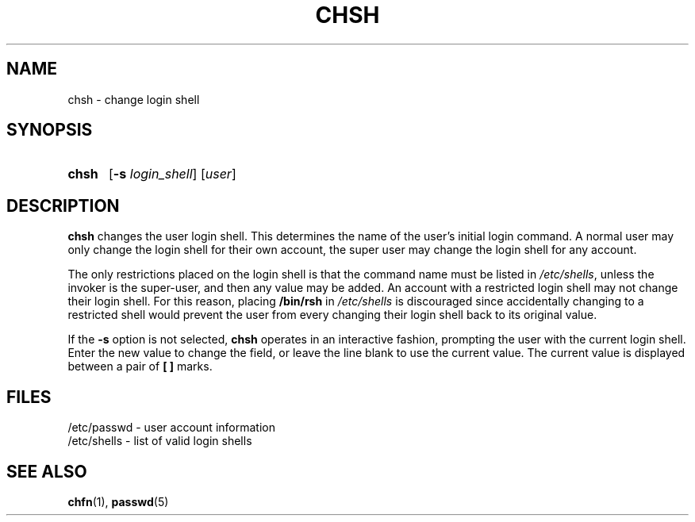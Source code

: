 .\" Copyright 1990, John F. Haugh II
.\" All rights reserved.
.\"
.\" Redistribution and use in source and binary forms, with or without
.\" modification, are permitted provided that the following conditions
.\" are met:
.\" 1. Redistributions of source code must retain the above copyright
.\"    notice, this list of conditions and the following disclaimer.
.\" 2. Redistributions in binary form must reproduce the above copyright
.\"    notice, this list of conditions and the following disclaimer in the
.\"    documentation and/or other materials provided with the distribution.
.\" 3. All advertising materials mentioning features or use of this software
.\"    must display the following acknowledgement:
.\" This product includes software developed by John F. Haugh, II
.\"      and other contributors.
.\" 4. Neither the name of John F. Haugh, II nor the names of its contributors
.\"    may be used to endorse or promote products derived from this software
.\"    without specific prior written permission.
.\"
.\" THIS SOFTWARE IS PROVIDED BY JOHN HAUGH AND CONTRIBUTORS ``AS IS'' AND
.\" ANY EXPRESS OR IMPLIED WARRANTIES, INCLUDING, BUT NOT LIMITED TO, THE
.\" IMPLIED WARRANTIES OF MERCHANTABILITY AND FITNESS FOR A PARTICULAR PURPOSE
.\" ARE DISCLAIMED.  IN NO EVENT SHALL JOHN HAUGH OR CONTRIBUTORS BE LIABLE
.\" FOR ANY DIRECT, INDIRECT, INCIDENTAL, SPECIAL, EXEMPLARY, OR CONSEQUENTIAL
.\" DAMAGES (INCLUDING, BUT NOT LIMITED TO, PROCUREMENT OF SUBSTITUTE GOODS
.\" OR SERVICES; LOSS OF USE, DATA, OR PROFITS; OR BUSINESS INTERRUPTION)
.\" HOWEVER CAUSED AND ON ANY THEORY OF LIABILITY, WHETHER IN CONTRACT, STRICT
.\" LIABILITY, OR TORT (INCLUDING NEGLIGENCE OR OTHERWISE) ARISING IN ANY WAY
.\" OUT OF THE USE OF THIS SOFTWARE, EVEN IF ADVISED OF THE POSSIBILITY OF
.\" SUCH DAMAGE.
.\"
.\"	$Id: chsh.1,v 1.2 1996/09/10 02:45:17 marekm Exp $
.\"
.TH CHSH 1
.SH NAME
chsh \- change login shell
.SH SYNOPSIS
.TP 5
\fBchsh\fR
[\fB-s \fIlogin_shell\fR] [\fIuser\fR]
.SH DESCRIPTION
\fBchsh\fR changes the user login shell.
This determines the name of the user's initial login command.
A normal user may only change the login shell for their own account,
the super user may change the login shell for any account.
.PP
The only restrictions placed on the login shell is that the
command name must be listed in \fI/etc/shells\fR, unless the
invoker is the super-user, and then any value may be added.
An account with a restricted login shell may not change
their login shell.
For this reason, placing \fB/bin/rsh\fR in \fI/etc/shells\fR
is discouraged since accidentally changing to a restricted
shell would prevent the user from every changing their login
shell back to its original value.
.PP
If the \fB-s\fR option is not selected, \fBchsh\fR operates in an interactive
fashion, prompting the user with the current login shell.
Enter the new value to change the field, or leave the line blank to use
the current value.
The current value is displayed between a pair of \fB[ ]\fR marks.
.SH FILES
/etc/passwd \- user account information
.br
/etc/shells \- list of valid login shells
.SH SEE ALSO
.BR chfn (1),
.BR passwd (5)
